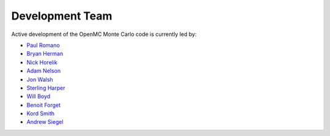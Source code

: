 .. _developers:

================
Development Team
================

Active development of the OpenMC Monte Carlo code is currently led by:

* `Paul Romano <https://github.com/paulromano>`_
* `Bryan Herman <https://github.com/bhermanmit>`_
* `Nick Horelik <https://github.com/nhorelik>`_
* `Adam Nelson <https://github.com/nelsonag>`_
* `Jon Walsh <https://github.com/walshjon>`_
* `Sterling Harper <https://github.com/smharper>`_
* `Will Boyd <https://github.com/wbinventor>`_
* `Benoit Forget <http://web.mit.edu/nse/people/faculty/forget.html>`_
* `Kord Smith <http://web.mit.edu/nse/people/faculty/smith.html>`_
* `Andrew Siegel <http://www.mcs.anl.gov/about/people_detail.php?id=404>`_

